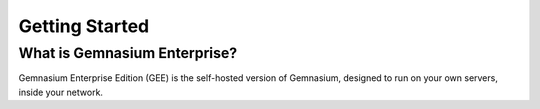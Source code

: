 Getting Started
===============

What is Gemnasium Enterprise?
-----------------------------

Gemnasium Enterprise Edition (GEE) is the self-hosted version of Gemnasium, designed to run on your own servers, inside your network.


